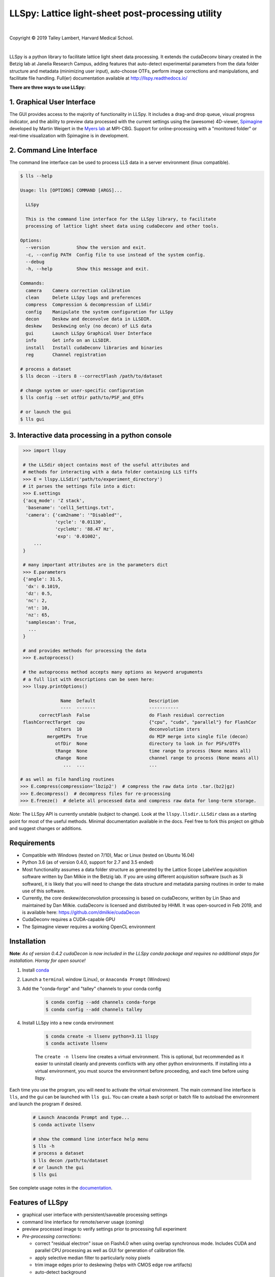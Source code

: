 ##################################################
LLSpy: Lattice light-sheet post-processing utility
##################################################

|license_shield| |python_shield| |conda_shield| |travis_shield| |docs_shield| |doi_shield|

.. |doi_shield| image:: https://zenodo.org/badge/96235902.svg
   :target: https://zenodo.org/badge/latestdoi/96235902

.. |license_shield| image:: https://img.shields.io/badge/License-BSD%203--Clause-brightgreen.svg
   :target: https://opensource.org/licenses/BSD-3-Clause

.. |python_shield| image:: https://img.shields.io/badge/Python-2.7%2C%203.5%2C%203.6-brightgreen.svg

.. |conda_shield| image:: https://anaconda.org/talley/llspy/badges/installer/conda.svg
   :target: https://conda.anaconda.org/talley

.. .. |appveyor_shield| image:: https://ci.appveyor.com/api/projects/status/tlambert03/LLSpy
..    :target: https://ci.appveyor.com/project/tlambert03/llspy

.. |docs_shield| image:: https://readthedocs.org/projects/llspy/badge/?version=latest
   :target: http://llspy.readthedocs.io/en/latest/?badge=latest
   :alt: Documentation Status

.. |travis_shield| image:: https://img.shields.io/travis/tlambert03/LLSpy/master.svg
   :target: https://travis-ci.org/tlambert03/LLSpy


|

.. image:: https://raw.githubusercontent.com/tlambert03/LLSpy/develop/img/cbmflogo.png
    :target: https://cbmf.hms.harvard.edu/lattice-light-sheet/



.. |copy|   unicode:: U+000A9

Copyright |copy| 2019 Talley Lambert, Harvard Medical School.

|

LLSpy is a python library to facilitate lattice light sheet data processing. It extends the cudaDeconv binary created in the Betzig lab at Janelia Research Campus, adding features that auto-detect experimental parameters from the data folder structure and metadata (minimizing user input), auto-choose OTFs, perform image corrections and manipulations, and facilitate file handling.  Full(er) documentation available at http://llspy.readthedocs.io/

**There are three ways to use LLSpy:**

1. Graphical User Interface
===========================

The GUI provides access to the majority of functionality in LLSpy. It includes a drag-and drop queue, visual progress indicator, and the ability to preview data processed with the current settings using the (awesome) 4D-viewer, `Spimagine <https://github.com/maweigert/spimagine>`_ developed by Martin Weigert in the `Myers lab <https://www.mpi-cbg.de/research-groups/current-groups/gene-myers/research-focus/>`_ at MPI-CBG.  Support for online-processing with a "monitored  folder" or real-time visualization with Spimagine is in development.

.. image:: https://raw.githubusercontent.com/tlambert03/LLSpy/master/img/screenshot.png
    :alt: LLSpy graphical interface
    :align: right


2. Command Line Interface
=========================

The command line interface can be used to process LLS data in a server environment (linux compatible).

.. code:: bash

    $ lls --help

    Usage: lls [OPTIONS] COMMAND [ARGS]...

      LLSpy

      This is the command line interface for the LLSpy library, to facilitate
      processing of lattice light sheet data using cudaDeconv and other tools.

    Options:
      --version          Show the version and exit.
      -c, --config PATH  Config file to use instead of the system config.
      --debug
      -h, --help         Show this message and exit.

    Commands:
      camera    Camera correction calibration
      clean     Delete LLSpy logs and preferences
      compress  Compression & decompression of LLSdir
      config    Manipulate the system configuration for LLSpy
      decon     Deskew and deconvolve data in LLSDIR.
      deskew    Deskewing only (no decon) of LLS data
      gui       Launch LLSpy Graphical User Interface
      info      Get info on an LLSDIR.
      install   Install cudaDeconv libraries and binaries
      reg       Channel registration

    # process a dataset
    $ lls decon --iters 8 --correctFlash /path/to/dataset

    # change system or user-specific configuration
    $ lls config --set otfDir path/to/PSF_and_OTFs

    # or launch the gui
    $ lls gui


3. Interactive data processing in a python console
==================================================

.. code:: python

    >>> import llspy

    # the LLSdir object contains most of the useful attributes and
    # methods for interacting with a data folder containing LLS tiffs
    >>> E = llspy.LLSdir('path/to/experiment_directory')
    # it parses the settings file into a dict:
    >>> E.settings
    {'acq_mode': 'Z stack',
     'basename': 'cell1_Settings.txt',
     'camera': {'cam2name': '"Disabled"',
                'cycle': '0.01130',
                'cycleHz': '88.47 Hz',
                'exp': '0.01002',
        ...
    }

    # many important attributes are in the parameters dict
    >>> E.parameters
    {'angle': 31.5,
     'dx': 0.1019,
     'dz': 0.5,
     'nc': 2,
     'nt': 10,
     'nz': 65,
     'samplescan': True,
      ...
    }

    # and provides methods for processing the data
    >>> E.autoprocess()

    # the autoprocess method accepts many options as keyword aruguments
    # a full list with descriptions can be seen here:
    >>> llspy.printOptions()

                  Name  Default                    Description
                  ----  -------                    -----------
          correctFlash  False                      do Flash residual correction
    flashCorrectTarget  cpu                        {"cpu", "cuda", "parallel"} for FlashCor
                nIters  10                         deconvolution iters
             mergeMIPs  True                       do MIP merge into single file (decon)
                otfDir  None                       directory to look in for PSFs/OTFs
                tRange  None                       time range to process (None means all)
                cRange  None                       channel range to process (None means all)
                   ...  ...                        ...

   # as well as file handling routines
   >>> E.compress(compression='lbzip2')  # compress the raw data into .tar.(bz2|gz)
   >>> E.decompress()  # decompress files for re-processing
   >>> E.freeze()  # delete all processed data and compress raw data for long-term storage.


*Note:* The LLSpy API is currently unstable (subject to change).  Look at the ``llspy.llsdir.LLSdir`` class as a starting point for most of the useful methods.  Minimal documentation available in the docs.  Feel free to fork this project on github and suggest changes or additions.


Requirements
============

* Compatible with Windows (tested on 7/10), Mac or Linux (tested on Ubuntu 16.04)
* Python 3.6 (as of version 0.4.0, support for 2.7 and 3.5 ended)
* Most functionality assumes a data folder structure as generated by the Lattice Scope LabeView acquisition software written by Dan Milkie in the Betzig lab.  If you are using different acquisition software (such as 3i software), it is likely that you will need to change the data structure and metadata parsing routines in order to make use of this software.
* Currently, the core deskew/deconvolution processing is based on cudaDeconv, written by Lin Shao and maintained by Dan Milkie.  cudaDeconv is licensed and distributed by HHMI.  It was open-sourced in Feb 2019, and is available here: https://github.com/dmilkie/cudaDecon
* CudaDeconv requires a CUDA-capable GPU
* The Spimagine viewer requires a working OpenCL environment

Installation
============

**Note**: *As of version 0.4.2 cudaDecon is now included in the LLSpy conda package and requires no additional steps for installation.  Horray for open source!*


#. Install `conda <https://github.com/conda-forge/miniforge>`_
#. Launch a ``terminal`` window (Linux), or ``Anaconda Prompt`` (Windows)
#. Add the "conda-forge" and "talley" channels to your conda config

    .. code:: bash

        $ conda config --add channels conda-forge
        $ conda config --add channels talley

#. Install LLSpy into a new conda environment

    .. code:: bash

        $ conda create -n llsenv python=3.11 llspy
        $ conda activate llsenv

    The ``create -n llsenv`` line creates a virtual environment.  This is optional, but recommended as it easier to uninstall cleanly and prevents conflicts with any other python environments.  If installing into a virtual environment, you must source the environment before proceeding, and each time before using llspy.

Each time you use the program, you will need to activate the virtual environment.  The main command line interface is ``lls``, and the gui can be launched with ``lls gui``.  You can create a bash script or batch file to autoload the environment and launch the program if desired.

    .. code:: bash

        # Launch Anaconda Prompt and type...
        $ conda activate llsenv

        # show the command line interface help menu
        $ lls -h
        # process a dataset
        $ lls decon /path/to/dataset
        # or launch the gui
        $ lls gui


See complete usage notes in the `documentation <http://llspy.readthedocs.io/>`_.



Features of LLSpy
=================

* graphical user interface with persistent/saveable processing settings
* command line interface for remote/server usage (coming)
* preview processed image to verify settings prior to processing full experiment
* *Pre-processing corrections*:

  * correct "residual electron" issue on Flash4.0 when using overlap synchronous mode.  Includes CUDA and parallel CPU processing as well as GUI for generation of calibration file.
  * apply selective median filter to particularly noisy pixels
  * trim image edges prior to deskewing (helps with CMOS edge row artifacts)
  * auto-detect background

* Processing:

  * select subset of acquired images (C or T) for processing
  * automatic parameter detection based on auto-parsing of Settings.txt
  * automatic OTF generation/selection from folder of raw PSF files, based on date of acquisition, mask used (if entered into SPIMProject.ini), and wavelength.
  * graphical progress bar and time estimation

* Post-processing:

  * proper voxel-size metadata embedding (newer version of Cimg)
  * join MIP files into single hyperstack viewable in ImageJ/Fiji
  * automatic width/shift selection based on image content ("auto crop to features")
  * automatic fiducial-based image registration (provided tetraspeck bead stack)
  * compress raw data after processing

* Watched-folder autoprocessing (experimental):

  * Server mode: designate a folder to watch for incoming *finished* LLS folders (with Settings.txt file).  When new folders are detected, they are added to the processing queue and the queue is started if not already in progress.
  * Acquisition mode: designed to be used on the acquisition computer.  Designate folder to watch for new LLS folders, and process new files as they arrive.  Similar to built in GPU processing tab in Lattice Scope software, but with the addition of all the corrections and parameter selection in the GUI.

* easily return LLS folder to original (pre-processed) state
* compress and decompress folders and subfolders with lbzip2 (not working on windows)
* concatenate two experiments - renaming files with updated relative timestamps and stack numbers
* rename files acquired in script-editor mode with ``Iter_`` in the name to match standard naming with positions (work in progress)
* cross-platform: includes precompiled binaries and shared libraries that should work on all systems.


Bug Reports, Feature requests, etc...
=====================================

Pull requests are welcome!

To report a bug or request a feature, please `submit an issue on github <https://github.com/tlambert03/LLSpy/issues>`_

Please include the following in any bug reports:

- Operating system version
- GPU model
- CUDA version (type ``nvcc --version`` at command line prompt)
- Python version (type ``python --version`` at command line prompt, with ``llsenv`` conda environment active if applicable)

The most system-dependent component (and the most likely to fail) is the OpenCL dependency for Spimagine.  LLSpy will fall back gracefully to the built-in Qt-based viewer, but the Spimagine option will be will be unavailble and grayed out on the config tab in the GUI.  Submit an `issue on github <https://github.com/tlambert03/LLSpy/issues>`_ for help.
